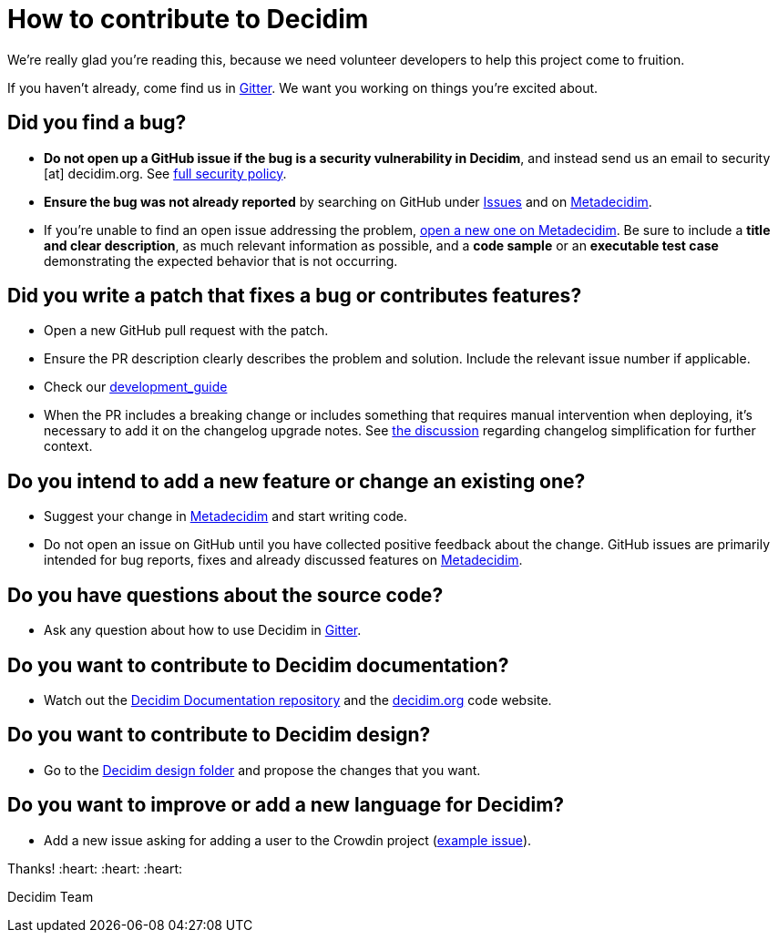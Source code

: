 = How to contribute to Decidim

We're really glad you're reading this, because we need volunteer developers to help this project come to fruition.

If you haven't already, come find us in https://gitter.im/decidim/decidim[Gitter].
We want you working on things you're excited about.

== Did you find a bug?

* *Do not open up a GitHub issue if the bug is a security vulnerability in Decidim*, and instead send us an email to security [at] decidim.org.
See xref:SECURITY.adoc[full security policy].
* *Ensure the bug was not already reported* by searching on GitHub under https://github.com/decidim/decidim/issues[Issues] and on https://meta.decidim.org/processes/bug-report/f/210/proposals[Metadecidim].
* If you're unable to find an open issue addressing the problem, https://meta.decidim.org/processes/bug-report/f/210/proposals/new[open a new one on Metadecidim].
Be sure to include a *title and clear description*, as much relevant information as possible, and a *code sample* or an *executable test case* demonstrating the expected behavior that is not occurring.

== Did you write a patch that fixes a bug or contributes features?

* Open a new GitHub pull request with the patch.
* Ensure the PR description clearly describes the problem and solution.
Include the relevant issue number if applicable.
* Check our https://github.com/decidim/decidim/blob/develop/docs/development_guide.md[development_guide]
* When the PR includes a breaking change or includes something that requires manual intervention when deploying, it's necessary to add it on the changelog upgrade notes.
See https://github.com/decidim/decidim/issues/5908[the discussion] regarding changelog simplification for further context.

== Do you intend to add a new feature or change an existing one?

* Suggest your change in https://meta.decidim.barcelona/processes/roadmap[Metadecidim] and start writing code.
* Do not open an issue on GitHub until you have collected positive feedback about the change.
GitHub issues are primarily intended for bug reports, fixes and already discussed features on https://meta.decidim.barcelona/processes/roadmap[Metadecidim].

== Do you have questions about the source code?

* Ask any question about how to use Decidim in https://gitter.im/decidim/decidim[Gitter].

== Do you want to contribute to Decidim documentation?

* Watch out the https://github.com/decidim/docs.decidim.org[Decidim Documentation repository] and the https://github.com/decidim/decidim.org[decidim.org] code website.

== Do you want to contribute to Decidim design?

* Go to the https://github.com/decidim/decidim/tree/master/decidim_app-design[Decidim design folder] and propose the changes that you want.

== Do you want to improve or add a new language for Decidim?

* Add a new issue asking for adding a user to the Crowdin project (https://github.com/decidim/decidim/issues/2073[example issue]).

Thanks!
:heart: :heart: :heart:

Decidim Team
